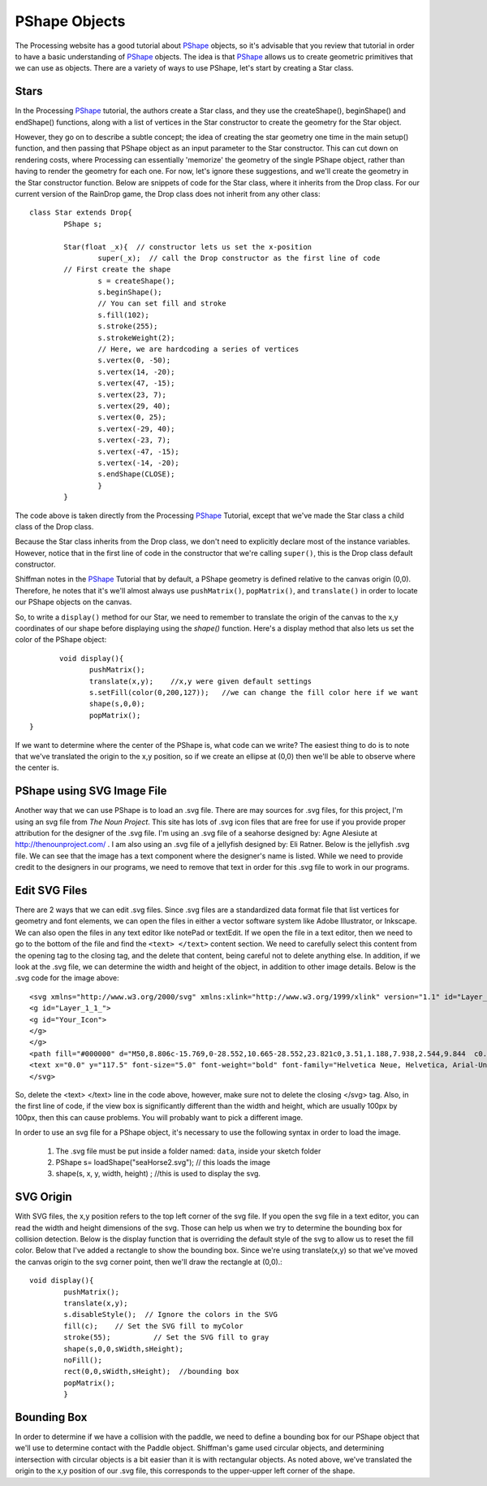 .. _pshapeObjects:

===============
PShape Objects
===============

The Processing website has a good tutorial about `PShape`_ objects, so it's advisable that you
review that tutorial in order to have a basic understanding of `PShape`_ objects.  The idea is
that `PShape`_ allows us to create geometric primitives that we can use as objects.  There are 
a variety of ways to use PShape, let's start by creating a Star class. 

Stars
=======
In the Processing `PShape`_ tutorial, the authors create a Star class, and they use the createShape(), beginShape()
and endShape() functions, along with a list of vertices in the Star constructor to create the geometry for the
Star object.  

However, they go on to describe a subtle concept; the idea of creating the star geometry one time in
the main setup() function, and then passing that PShape object as an input parameter to the Star constructor.  This 
can cut down on rendering costs, where Processing can essentially 'memorize' the geometry of the single PShape object, 
rather than having to render the geometry for each one.  For now, let's ignore these suggestions, and we'll create
the geometry in the Star constructor function.  Below are snippets of code for the Star class, where it inherits
from the Drop class.  For our current version of the RainDrop game, the Drop class does not inherit from any other class::

	class Star extends Drop{  
		PShape s;
		
		Star(float _x){  // constructor lets us set the x-position
			super(_x);  // call the Drop constructor as the first line of code
		// First create the shape
			s = createShape();
			s.beginShape();
			// You can set fill and stroke
			s.fill(102);
			s.stroke(255);
			s.strokeWeight(2);
			// Here, we are hardcoding a series of vertices
			s.vertex(0, -50);
			s.vertex(14, -20);
			s.vertex(47, -15);
			s.vertex(23, 7);
			s.vertex(29, 40);
			s.vertex(0, 25);
			s.vertex(-29, 40);
			s.vertex(-23, 7);
			s.vertex(-47, -15);
			s.vertex(-14, -20);
			s.endShape(CLOSE);
			}
		}
	
The code above is taken directly from the Processing `PShape`_ Tutorial, except that we've made the
Star class a child class of the Drop class. 

Because the Star class inherits from the Drop class, we don't need to explicitly
declare most of the instance variables.  However, notice that in the first line of 
code in the constructor that we're calling ``super()``, this is the Drop class default constructor. 

Shiffman notes in the `PShape`_ Tutorial that by default, a PShape geometry is defined relative to the canvas origin (0,0). 
Therefore, he notes that it's we'll almost always use ``pushMatrix()``, ``popMatrix()``, and ``translate()`` in order to locate
our PShape objects on the canvas.

So, to write a ``display()`` method for our Star, we need to remember to translate the origin of the canvas
to the x,y coordinates of our shape before displaying using the `shape()` function.  Here's a display method that
also lets us set the color of the PShape object::

	 void display(){
		pushMatrix();
		translate(x,y);    //x,y were given default settings
  		s.setFill(color(0,200,127));   //we can change the fill color here if we want
		shape(s,0,0);
		popMatrix();
  }
  
If we want to determine where the center of the PShape is, what code can we write?
The easiest thing to do is to note that we've translated the origin to the x,y position, so
if we create an ellipse at (0,0) then we'll be able to observe where the center is. 

PShape using SVG Image File
============================

Another way that we can use PShape is to load an .svg file.  There are may sources for .svg files, for
this project, I'm using an svg file from `The Noun Project`.  This site has lots of .svg icon files
that are free for use if you provide proper attribution for the designer of the .svg file.  I'm using
an .svg file of a seahorse designed by: Agne Alesiute at http://thenounproject.com/ .  I am also using
an .svg file of a jellyfish designed by: Eli Ratner.  Below is the jellyfish .svg file.  We can see that 
the image has a text component where the designer's name is listed.  While we need to provide credit to 
the designers in our programs, we need to remove that text in order for this .svg file to work in our
programs. 

.. figure:: /images/jellyfish.png

Edit SVG Files
===============

There are 2 ways that we can edit .svg files.  Since .svg files are a standardized data format file
that list vertices for geometry and font elements, we can open the files in either a vector software
system like Adobe Illustrator, or Inkscape.  We can also open the files in any text editor like notePad
or textEdit. If we open the file in a text editor, then we need to go to the bottom of the file and 
find the ``<text> </text>`` content section.  We need to carefully select this content from the opening tag
to the closing tag, and the delete that content, being careful not to delete anything else.  In addition,
if we look at the .svg file, we can determine the width and height of the object, in addition to other 
image details.  Below is the .svg code for the image above::

	<svg xmlns="http://www.w3.org/2000/svg" xmlns:xlink="http://www.w3.org/1999/xlink" version="1.1" id="Layer_1" x="0px" y="0px" width="100px" height="100px" viewBox="5.0 -10.0 100.0 135.0" enable-background="new 0 0 100 100" xml:space="preserve">
	<g id="Layer_1_1_">
	<g id="Your_Icon">
	</g>
	</g>
	<path fill="#000000" d="M50,8.806c-15.769,0-28.552,10.665-28.552,23.821c0,3.51,1.188,7.938,2.544,9.844  c0.215,0.48,1.37,0.916,3.2,1.295c-0.025,0.049-0.054,0.096-0.078,0.146l-0.67,1.557c-0.452,1.051-0.883,2.141-1.193,3.301  c-0.314,1.153-0.508,2.403-0.34,3.685c0.023,0.174,0.042,0.287,0.088,0.51c0.037,0.138,0.062,0.258,0.134,0.459  c0.124,0.367,0.275,0.639,0.445,0.92c0.342,0.547,0.73,0.984,1.053,1.406c0.324,0.414,0.571,0.83,0.656,1.232  c0.099,0.525,0.104,1.002,0.039,1.539c-0.128,1.053-0.515,2.117-0.831,3.217c-0.311,1.098-0.532,2.283-0.34,3.445  c0.022,0.146,0.055,0.299,0.093,0.43c0.048,0.152,0.104,0.293,0.171,0.426c0.132,0.268,0.303,0.5,0.442,0.738  c0.297,0.465,0.347,1.051-0.025,1.469c-0.112,0.127-0.169,0.305-0.139,0.484c0.054,0.316,0.354,0.531,0.672,0.479  c0.317-0.055,0.531-0.355,0.478-0.674l-0.023-0.135c-0.244-1.443-1.247-2.176-1.298-3.266c-0.121-1.09,0.156-2.172,0.551-3.205  c0.381-1.045,0.893-2.068,1.169-3.242c0.139-0.572,0.197-1.236,0.146-1.83c-0.069-0.727-0.384-1.326-0.698-1.836  c-0.317-0.506-0.635-0.953-0.848-1.393c-0.103-0.209-0.198-0.451-0.233-0.625c-0.023-0.066-0.046-0.225-0.068-0.361l-0.02-0.33  c-0.031-0.975,0.224-1.984,0.56-2.982c0.351-0.999,0.807-1.99,1.28-2.996l0.733-1.523c0.092-0.209,0.162-0.437,0.208-0.675  c0.696,0.104,1.443,0.204,2.242,0.296c-0.135,0.273-0.256,0.554-0.383,0.822c-0.45,1.025-0.804,2.096-1.046,3.194  c-0.495,2.193-0.506,4.501-0.041,6.692c0.454,2.189,1.385,4.176,2.161,6.059c0.795,1.883,1.358,3.75,1.363,5.713  c0.034,1.969-0.49,3.992-0.505,6.205c-0.005,1.096,0.157,2.219,0.52,3.258c0.386,1.074,0.951,1.979,1.467,2.873  c0.517,0.891,0.98,1.777,1.179,2.736c0.211,0.977,0.242,1.994,0.178,3.012c-0.066,1.021-0.227,2.043-0.399,3.068  c-0.17,1.029-0.387,2.043-0.772,3.066c-0.028,0.076-0.042,0.164-0.031,0.25c0.035,0.281,0.292,0.482,0.575,0.447  s0.483-0.293,0.448-0.576c-0.129-1.043,0.063-2.074,0.283-3.092c0.218-1.02,0.427-2.051,0.543-3.107  c0.113-1.055,0.13-2.141-0.052-3.213c-0.179-1.102-0.658-2.109-1.143-3.035c-0.481-0.93-0.994-1.83-1.251-2.744  c-0.267-0.947-0.348-1.924-0.286-2.908c0.117-1.961,0.772-3.998,0.879-6.209c0.126-2.225-0.436-4.461-1.157-6.443  c-0.718-1.998-1.429-3.875-1.772-5.787c-0.336-1.898-0.242-3.848,0.202-5.713c0.224-0.933,0.544-1.844,0.948-2.719  c0.23-0.547,0.558-1.003,0.732-1.58c1.026,0.092,2.106,0.175,3.227,0.25c-0.262,0.611-0.484,1.242-0.658,1.895  c-0.441,1.578-0.768,3.236-0.766,4.949c-0.037,1.738,0.485,3.504,1.275,4.961c0.774,1.482,1.72,2.768,2.525,4.086  c1.672,2.559,2.362,5.645,2.853,8.748l0.67,4.695c0.121,0.785,0.253,1.568,0.413,2.348c0.162,0.781,0.3,1.555,0.221,2.41  c-0.011,0.123,0.02,0.258,0.098,0.365c0.172,0.24,0.506,0.295,0.746,0.123c0.24-0.172,0.295-0.506,0.124-0.746  c-0.483-0.674-0.673-1.447-0.79-2.223c-0.12-0.777-0.212-1.559-0.293-2.344l-0.437-4.725c-0.169-1.58-0.344-3.174-0.698-4.752  c-0.335-1.578-0.896-3.172-1.678-4.598c-0.753-1.434-1.596-2.768-2.195-4.139c-0.598-1.377-0.956-2.746-0.879-4.183  c0.05-1.455,0.385-2.921,0.847-4.369c0.259-0.776,0.526-1.56,0.729-2.378c1.299,0.07,2.64,0.127,4.007,0.173  c-0.416,1.857-0.692,3.988-0.327,6.071c0.182,1.062,0.509,2.08,0.909,3.037c0.42,0.977,0.835,1.805,1.305,2.68  c0.921,1.719,1.863,3.326,2.479,5.023c0.649,1.707,0.882,3.479,1.122,5.43c0.256,1.912,0.568,3.854,1.127,5.742  c0.548,1.893,1.389,3.686,2.41,5.334c0.499,0.83,1.057,1.604,1.355,2.473c0.313,0.863,0.312,1.848-0.089,2.738  c-0.045,0.1-0.06,0.215-0.034,0.332c0.063,0.283,0.346,0.463,0.631,0.4c0.285-0.064,0.465-0.346,0.401-0.631l-0.002-0.008  c-0.226-1.012-0.211-1.988-0.473-2.967c-0.27-0.977-0.799-1.814-1.231-2.656c-0.892-1.678-1.578-3.441-1.98-5.27  c-0.406-1.832-0.515-3.719-0.607-5.625c-0.051-0.951-0.054-1.906-0.158-2.922c-0.098-1-0.29-2.002-0.563-2.98  c-0.547-1.969-1.427-3.762-2.183-5.49c-0.364-0.852-0.783-1.754-1.073-2.561c-0.299-0.828-0.513-1.664-0.622-2.499  c-0.256-1.67,0.034-3.352,0.443-5.187c0.025-0.127,0.048-0.258,0.072-0.388c2.275,0.045,4.588,0.056,6.87,0.028  c-0.04,0.302-0.072,0.607-0.093,0.919c-0.108,1.711-0.159,3.514,0.156,5.335c0.316,1.849,1.002,3.542,1.729,5.062  c0.713,1.535,1.454,2.959,1.907,4.418c1.034,2.854,0.114,6.096-0.254,9.496c-0.166,1.703-0.111,3.498,0.511,5.166  c0.3,0.826,0.822,1.545,1.228,2.242c0.411,0.699,0.682,1.465,0.567,2.211c-0.009,0.055-0.009,0.115,0.003,0.174  c0.054,0.277,0.321,0.457,0.598,0.404c0.276-0.055,0.457-0.322,0.403-0.6l-0.006-0.027c-0.367-1.887-1.606-3.17-2.023-4.684  c-0.444-1.506-0.374-3.137-0.056-4.713c0.302-1.59,0.822-3.168,1.17-4.865c0.173-0.834,0.307-1.748,0.334-2.639  c0.025-0.92-0.065-1.842-0.248-2.725c-0.356-1.777-1.015-3.398-1.588-4.928c-0.567-1.539-1.067-2.991-1.229-4.448  c-0.176-1.478-0.141-3.026,0.012-4.629c0.036-0.402,0.066-0.814,0.078-1.235c1.143-0.033,2.269-0.076,3.368-0.13  c0.006,0.46,0.045,0.915,0.108,1.377L60.32,49.9c0.2,2.252,0.441,4.522,0.707,6.797c0.142,1.139,0.301,2.275,0.497,3.41  c0.211,1.141,0.434,2.236,0.571,3.355c0.146,1.119,0.238,2.25,0.3,3.381c0.037,1.131,0.194,2.273-0.289,3.395  c-0.053,0.123-0.061,0.268-0.01,0.402c0.104,0.279,0.415,0.42,0.694,0.316c0.278-0.105,0.42-0.416,0.315-0.693  c-0.433-1.154-0.268-2.285-0.271-3.43c0.004-1.141-0.008-2.283-0.047-3.43c-0.049-1.15-0.146-2.307-0.227-3.42  c-0.069-1.125-0.098-2.254-0.118-3.385c-0.046-2.264,0.004-4.539-0.073-6.826c-0.023-1.145-0.103-2.291-0.178-3.441  c-0.023-0.429-0.079-0.863-0.163-1.293c1.365-0.088,2.676-0.195,3.914-0.32c-0.368,0.834-0.695,1.669-0.978,2.616  c-0.164,0.583-0.285,1.224-0.278,1.926c0,0.707,0.223,1.421,0.49,1.968c0.534,1.082,1.1,1.969,1.51,2.924  c0.409,0.953,0.674,1.99,0.839,3.059c0.149,1.07,0.212,2.168,0.215,3.27c-0.006,1.104,0.094,2.207-0.367,3.311  c-0.051,0.121-0.058,0.266-0.007,0.4c0.105,0.277,0.416,0.418,0.694,0.312s0.418-0.418,0.312-0.695  c-0.42-1.105-0.197-2.207-0.127-3.311c0.077-1.105,0.168-2.221,0.15-3.354c-0.001-1.133-0.109-2.289-0.404-3.432  c-0.302-1.141-0.793-2.203-1.104-3.162c-0.147-0.475-0.193-0.855-0.167-1.255c0.03-0.404,0.158-0.852,0.32-1.321  c0.319-0.93,0.811-1.945,1.224-2.918c0.097-0.216,0.194-0.432,0.291-0.648c1.137-0.157,2.181-0.334,3.113-0.534  c-0.216,0.735-0.35,1.503-0.392,2.288c-0.107,1.377,0.165,2.771,0.621,4.012c0.437,1.253,0.993,2.424,1.463,3.631  c0.231,0.604,0.486,1.203,0.67,1.807c0.193,0.592,0.277,1.275-0.183,1.822c-0.138,0.162-0.183,0.395-0.098,0.605  c0.122,0.307,0.47,0.455,0.775,0.332c0.306-0.121,0.455-0.469,0.332-0.775l-0.018-0.043c-0.297-0.742-0.341-1.369-0.487-2.027  c-0.157-0.646-0.378-1.254-0.574-1.871c-0.399-1.233-0.785-2.479-1.074-3.713c-0.282-1.239-0.378-2.457-0.21-3.664  c0.135-0.914,0.391-1.809,0.59-2.748c1.753-0.486,2.928-1.075,3.296-1.781c1.112-2.063,2.168-5.891,2.168-9.122  C78.552,19.471,65.77,8.806,50,8.806z"/>
	<text x="0.0" y="117.5" font-size="5.0" font-weight="bold" font-family="Helvetica Neue, Helvetica, Arial-Unicode, Arial, Sans-serif" fill="#000000">Created by Eli Ratner</text><text x="0.0" y="122.5" font-size="5.0" font-weight="bold" font-family="Helvetica Neue, Helvetica, Arial-Unicode, Arial, Sans-serif" fill="#000000">from the Noun Project</text>
	</svg>

So, delete the <text> </text> line in the code above, however, make sure not to delete the closing </svg> tag. Also, 
in the first line of code, if the view box is significantly different than the width and height, which are usually
100px by 100px, then this can cause problems. You will probably want to pick a different image. 

In order to use an svg file for a PShape object, it's necessary to use the following syntax in 
order to load the image.  

	1.  The .svg file must be put inside a folder named: ``data``, inside your sketch folder
	2.  PShape s= loadShape("seaHorse2.svg");  // this loads the image 
	3.  shape(s, x, y, width, height) ;  //this is used to display the svg.
	
SVG Origin
===========

With SVG files, the x,y position refers to the top left corner of the svg file.  If you open the
svg file in a text editor, you can read the width and height dimensions of the svg.  Those can help us
when we try to determine the bounding box for collision detection.  Below is the display function 
that is overriding the default style of the svg to allow us to reset the fill color.  Below that I've
added a rectangle to show the bounding box.  Since we're using translate(x,y) so that we've moved the 
canvas origin to the svg corner point, then we'll draw the rectangle at (0,0).::

	void display(){
		pushMatrix();
		translate(x,y);
		s.disableStyle();  // Ignore the colors in the SVG
		fill(c);    // Set the SVG fill to myColor
		stroke(55);          // Set the SVG fill to gray
		shape(s,0,0,sWidth,sHeight);
		noFill();
		rect(0,0,sWidth,sHeight);  //bounding box 
		popMatrix();
		}
		

Bounding Box
=============

In order to determine if we have a collision with the paddle, we need to define a bounding box
for our PShape object that we'll use to determine contact with the Paddle object.  Shiffman's
game used circular objects, and determining intersection with circular objects is a bit easier than
it is with rectangular objects.  As noted above, we've translated the origin to the x,y position
of our .svg file, this corresponds to the upper-upper left corner of the shape.  

.. _PShape:  https://processing.org/tutorials/pshape/